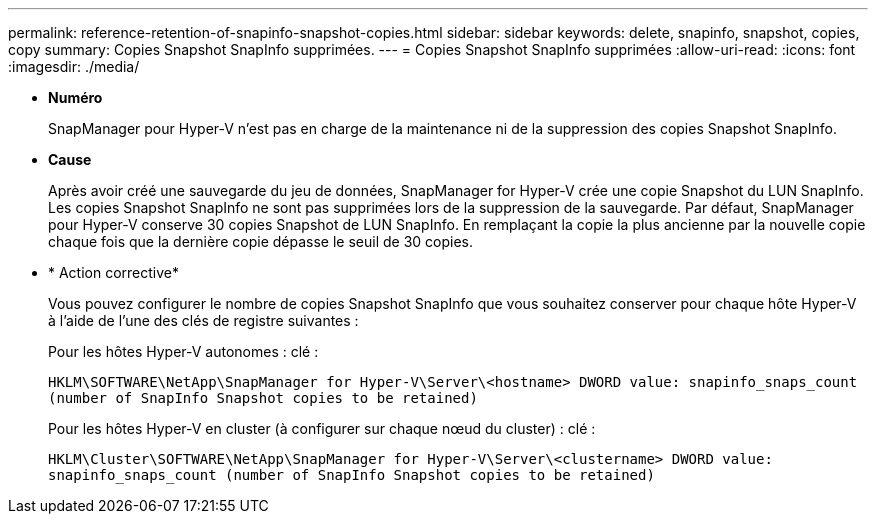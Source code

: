 ---
permalink: reference-retention-of-snapinfo-snapshot-copies.html 
sidebar: sidebar 
keywords: delete, snapinfo, snapshot, copies, copy 
summary: Copies Snapshot SnapInfo supprimées. 
---
= Copies Snapshot SnapInfo supprimées
:allow-uri-read: 
:icons: font
:imagesdir: ./media/


* *Numéro*
+
SnapManager pour Hyper-V n'est pas en charge de la maintenance ni de la suppression des copies Snapshot SnapInfo.

* *Cause*
+
Après avoir créé une sauvegarde du jeu de données, SnapManager for Hyper-V crée une copie Snapshot du LUN SnapInfo. Les copies Snapshot SnapInfo ne sont pas supprimées lors de la suppression de la sauvegarde. Par défaut, SnapManager pour Hyper-V conserve 30 copies Snapshot de LUN SnapInfo. En remplaçant la copie la plus ancienne par la nouvelle copie chaque fois que la dernière copie dépasse le seuil de 30 copies.

* * Action corrective*
+
Vous pouvez configurer le nombre de copies Snapshot SnapInfo que vous souhaitez conserver pour chaque hôte Hyper-V à l'aide de l'une des clés de registre suivantes :

+
Pour les hôtes Hyper-V autonomes : clé :

+
`HKLM\SOFTWARE\NetApp\SnapManager for Hyper-V\Server\<hostname> DWORD value: snapinfo_snaps_count (number of SnapInfo Snapshot copies to be retained)`

+
Pour les hôtes Hyper-V en cluster (à configurer sur chaque nœud du cluster) : clé :

+
`HKLM\Cluster\SOFTWARE\NetApp\SnapManager for Hyper-V\Server\<clustername> DWORD value: snapinfo_snaps_count (number of SnapInfo Snapshot copies to be retained)`


